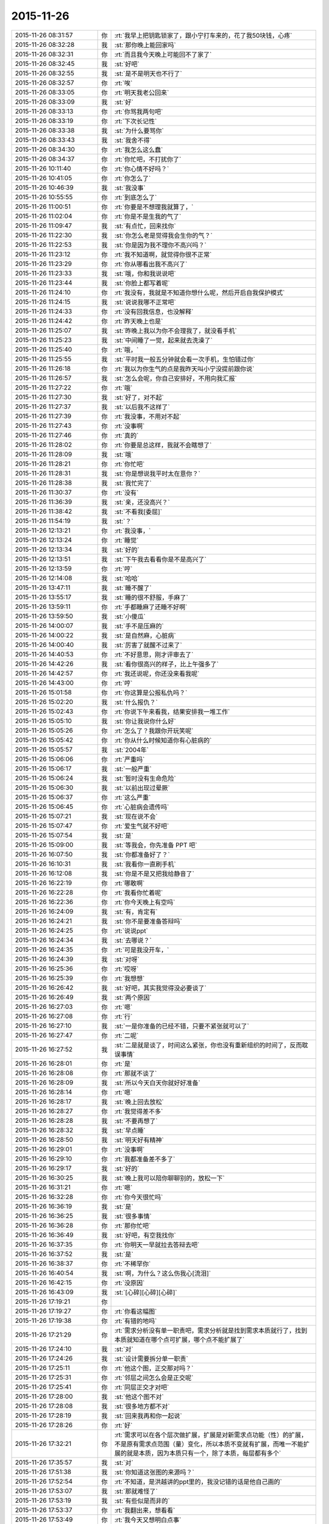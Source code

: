 2015-11-26
-------------

.. list-table::
   :widths: 25, 1, 60

   * - 2015-11-26 08:31:57
     - 你
     - :rt:`我早上把钥匙锁家了，跟小宁打车来的，花了我50块钱，心疼`
   * - 2015-11-26 08:32:28
     - 我
     - :st:`那你晚上能回家吗`
   * - 2015-11-26 08:32:31
     - 你
     - :rt:`而且我今天晚上可能回不了家了`
   * - 2015-11-26 08:32:45
     - 我
     - :st:`好吧`
   * - 2015-11-26 08:32:55
     - 我
     - :st:`是不是明天也不行了`
   * - 2015-11-26 08:32:57
     - 你
     - :rt:`唉`
   * - 2015-11-26 08:33:05
     - 你
     - :rt:`明天我老公回来`
   * - 2015-11-26 08:33:09
     - 我
     - :st:`好`
   * - 2015-11-26 08:33:13
     - 你
     - :rt:`你骂我两句吧`
   * - 2015-11-26 08:33:19
     - 你
     - :rt:`下次长记性`
   * - 2015-11-26 08:33:38
     - 我
     - :st:`为什么要骂你`
   * - 2015-11-26 08:33:43
     - 我
     - :st:`我舍不得`
   * - 2015-11-26 08:34:30
     - 你
     - :rt:`我怎么这么蠢`
   * - 2015-11-26 08:34:37
     - 你
     - :rt:`你忙吧，不打扰你了`
   * - 2015-11-26 10:11:40
     - 你
     - :rt:`你心情不好吗？`
   * - 2015-11-26 10:41:05
     - 你
     - :rt:`你怎么了`
   * - 2015-11-26 10:46:39
     - 我
     - :st:`我没事`
   * - 2015-11-26 10:55:55
     - 你
     - :rt:`到底怎么了`
   * - 2015-11-26 11:00:51
     - 你
     - :rt:`你要是不想理我就算了，`
   * - 2015-11-26 11:02:04
     - 你
     - :rt:`你是不是生我的气了`
   * - 2015-11-26 11:09:47
     - 我
     - :st:`有点忙，回来找你`
   * - 2015-11-26 11:22:30
     - 我
     - :st:`你怎么老是觉得我会生你的气？`
   * - 2015-11-26 11:22:53
     - 我
     - :st:`你是因为我不理你不高兴吗？`
   * - 2015-11-26 11:23:12
     - 你
     - :rt:`我不知道啊，就觉得你很不正常`
   * - 2015-11-26 11:23:29
     - 你
     - :rt:`你从哪看出我不高兴了`
   * - 2015-11-26 11:23:33
     - 我
     - :st:`哦，你和我说说吧`
   * - 2015-11-26 11:23:44
     - 我
     - :st:`你脸上都写着呢`
   * - 2015-11-26 11:24:10
     - 你
     - :rt:`我没有，我就是不知道你想什么呢，然后开启自我保护模式`
   * - 2015-11-26 11:24:15
     - 我
     - :st:`说说我哪不正常吧`
   * - 2015-11-26 11:24:33
     - 你
     - :rt:`没有回我信息，也没解释`
   * - 2015-11-26 11:24:42
     - 你
     - :rt:`昨天晚上也是`
   * - 2015-11-26 11:25:07
     - 我
     - :st:`昨晚上我以为你不会理我了，就没看手机`
   * - 2015-11-26 11:25:23
     - 我
     - :st:`中间睡了一觉，起来就去洗澡了`
   * - 2015-11-26 11:25:40
     - 你
     - :rt:`哦，`
   * - 2015-11-26 11:25:55
     - 我
     - :st:`平时我一般五分钟就会看一次手机，生怕错过你`
   * - 2015-11-26 11:26:18
     - 你
     - :rt:`我以为你生气的点是我昨天叫小宁没提前跟你说`
   * - 2015-11-26 11:26:57
     - 我
     - :st:`怎么会呢，你自己安排好，不用向我汇报`
   * - 2015-11-26 11:27:22
     - 你
     - :rt:`哦`
   * - 2015-11-26 11:27:30
     - 我
     - :st:`好了，对不起`
   * - 2015-11-26 11:27:37
     - 我
     - :st:`以后我不这样了`
   * - 2015-11-26 11:27:39
     - 你
     - :rt:`我没事，不用对不起`
   * - 2015-11-26 11:27:43
     - 你
     - :rt:`没事啊`
   * - 2015-11-26 11:27:46
     - 你
     - :rt:`真的`
   * - 2015-11-26 11:28:02
     - 你
     - :rt:`你要是总这样，我就不会瞎想了`
   * - 2015-11-26 11:28:09
     - 我
     - :st:`哦`
   * - 2015-11-26 11:28:21
     - 你
     - :rt:`你忙吧`
   * - 2015-11-26 11:28:31
     - 我
     - :st:`你是想说我平时太在意你？`
   * - 2015-11-26 11:28:38
     - 我
     - :st:`我忙完了`
   * - 2015-11-26 11:30:37
     - 你
     - :rt:`没有`
   * - 2015-11-26 11:36:39
     - 我
     - :st:`亲，还没高兴？`
   * - 2015-11-26 11:38:42
     - 我
     - :st:`不看我[委屈]`
   * - 2015-11-26 11:54:19
     - 我
     - :st:`？`
   * - 2015-11-26 12:13:21
     - 你
     - :rt:`我没事，`
   * - 2015-11-26 12:13:24
     - 你
     - :rt:`睡觉`
   * - 2015-11-26 12:13:34
     - 我
     - :st:`好的`
   * - 2015-11-26 12:13:51
     - 我
     - :st:`下午我去看看你是不是高兴了`
   * - 2015-11-26 12:13:59
     - 你
     - :rt:`哼`
   * - 2015-11-26 12:14:08
     - 我
     - :st:`哈哈`
   * - 2015-11-26 13:47:11
     - 我
     - :st:`睡不醒了`
   * - 2015-11-26 13:55:17
     - 我
     - :st:`睡的很不舒服，手麻了`
   * - 2015-11-26 13:59:11
     - 你
     - :rt:`手都睡麻了还睡不好啊`
   * - 2015-11-26 13:59:50
     - 我
     - :st:`小傻瓜`
   * - 2015-11-26 14:00:07
     - 我
     - :st:`手不是压麻的`
   * - 2015-11-26 14:00:22
     - 我
     - :st:`是自然麻，心脏病`
   * - 2015-11-26 14:00:40
     - 我
     - :st:`厉害了就醒不过来了`
   * - 2015-11-26 14:40:53
     - 你
     - :rt:`不好意思，刚才评审去了`
   * - 2015-11-26 14:42:26
     - 我
     - :st:`看你很高兴的样子，比上午强多了`
   * - 2015-11-26 14:42:57
     - 你
     - :rt:`我还说呢，你还没来看我呢`
   * - 2015-11-26 14:43:00
     - 你
     - :rt:`哼`
   * - 2015-11-26 15:01:58
     - 你
     - :rt:`你这算是公报私仇吗？`
   * - 2015-11-26 15:02:20
     - 我
     - :st:`什么报仇？`
   * - 2015-11-26 15:02:43
     - 你
     - :rt:`你说下午来看我，结果安排我一堆工作`
   * - 2015-11-26 15:05:10
     - 我
     - :st:`你让我说你什么好`
   * - 2015-11-26 15:05:26
     - 你
     - :rt:`怎么了？我跟你开玩笑呢`
   * - 2015-11-26 15:05:42
     - 你
     - :rt:`你从什么时候知道你有心脏病的`
   * - 2015-11-26 15:05:57
     - 我
     - :st:`2004年`
   * - 2015-11-26 15:06:06
     - 你
     - :rt:`严重吗`
   * - 2015-11-26 15:06:17
     - 我
     - :st:`一般严重`
   * - 2015-11-26 15:06:24
     - 我
     - :st:`暂时没有生命危险`
   * - 2015-11-26 15:06:30
     - 我
     - :st:`以前出现过晕厥`
   * - 2015-11-26 15:06:37
     - 你
     - :rt:`这么严重`
   * - 2015-11-26 15:06:45
     - 你
     - :rt:`心脏病会遗传吗`
   * - 2015-11-26 15:07:21
     - 我
     - :st:`现在说不会`
   * - 2015-11-26 15:07:47
     - 你
     - :rt:`爱生气就不好吧`
   * - 2015-11-26 15:07:54
     - 我
     - :st:`是`
   * - 2015-11-26 15:09:00
     - 我
     - :st:`等我会，你先准备 PPT 吧`
   * - 2015-11-26 16:07:50
     - 我
     - :st:`你都准备好了？`
   * - 2015-11-26 16:10:31
     - 我
     - :st:`我看你一直刷手机`
   * - 2015-11-26 16:12:08
     - 我
     - :st:`你是不是又把我给静音了`
   * - 2015-11-26 16:22:19
     - 你
     - :rt:`哪敢啊`
   * - 2015-11-26 16:22:28
     - 你
     - :rt:`我看你忙着呢`
   * - 2015-11-26 16:22:36
     - 你
     - :rt:`你今天晚上有空吗`
   * - 2015-11-26 16:24:09
     - 我
     - :st:`有，肯定有`
   * - 2015-11-26 16:24:21
     - 我
     - :st:`你不是要准备答辩吗`
   * - 2015-11-26 16:24:25
     - 你
     - :rt:`说说ppt`
   * - 2015-11-26 16:24:34
     - 我
     - :st:`去哪说？`
   * - 2015-11-26 16:24:35
     - 你
     - :rt:`可是我没开车，`
   * - 2015-11-26 16:24:39
     - 我
     - :st:`对呀`
   * - 2015-11-26 16:25:36
     - 你
     - :rt:`哎呀`
   * - 2015-11-26 16:25:39
     - 你
     - :rt:`我想想`
   * - 2015-11-26 16:26:42
     - 我
     - :st:`好吧，其实我觉得没必要谈了`
   * - 2015-11-26 16:26:49
     - 我
     - :st:`两个原因`
   * - 2015-11-26 16:27:03
     - 你
     - :rt:`嗯`
   * - 2015-11-26 16:27:08
     - 你
     - :rt:`行`
   * - 2015-11-26 16:27:10
     - 我
     - :st:`一是你准备的已经不错，只要不紧张就可以了`
   * - 2015-11-26 16:27:47
     - 你
     - :rt:`二呢`
   * - 2015-11-26 16:27:52
     - 我
     - :st:`二是就是谈了，时间这么紧张，你也没有重新组织的时间了，反而耽误事情`
   * - 2015-11-26 16:28:01
     - 你
     - :rt:`是`
   * - 2015-11-26 16:28:08
     - 你
     - :rt:`那就不谈了`
   * - 2015-11-26 16:28:09
     - 我
     - :st:`所以今天白天你就好好准备`
   * - 2015-11-26 16:28:14
     - 你
     - :rt:`嗯`
   * - 2015-11-26 16:28:17
     - 我
     - :st:`晚上回去放松`
   * - 2015-11-26 16:28:27
     - 你
     - :rt:`我觉得差不多`
   * - 2015-11-26 16:28:28
     - 我
     - :st:`不要再想了`
   * - 2015-11-26 16:28:32
     - 我
     - :st:`早点睡`
   * - 2015-11-26 16:28:50
     - 我
     - :st:`明天好有精神`
   * - 2015-11-26 16:29:01
     - 你
     - :rt:`没事啊`
   * - 2015-11-26 16:29:10
     - 你
     - :rt:`我都准备差不多了`
   * - 2015-11-26 16:29:17
     - 我
     - :st:`好的`
   * - 2015-11-26 16:30:25
     - 我
     - :st:`晚上我可以陪你聊聊别的，放松一下`
   * - 2015-11-26 16:31:21
     - 你
     - :rt:`嗯`
   * - 2015-11-26 16:32:28
     - 你
     - :rt:`你今天很忙吗`
   * - 2015-11-26 16:36:19
     - 我
     - :st:`是`
   * - 2015-11-26 16:36:25
     - 我
     - :st:`很多事情`
   * - 2015-11-26 16:36:28
     - 你
     - :rt:`那你忙吧`
   * - 2015-11-26 16:36:49
     - 我
     - :st:`好吧，有空我找你`
   * - 2015-11-26 16:37:35
     - 你
     - :rt:`你明天一早就拉去答辩去吧`
   * - 2015-11-26 16:37:52
     - 我
     - :st:`是`
   * - 2015-11-26 16:38:37
     - 你
     - :rt:`不稀罕你`
   * - 2015-11-26 16:40:54
     - 我
     - :st:`啊，为什么？这么伤我心[流泪]`
   * - 2015-11-26 16:42:15
     - 你
     - :rt:`没原因`
   * - 2015-11-26 16:43:09
     - 我
     - :st:`[心碎][心碎][心碎]`
   * - 2015-11-26 17:19:21
     - 你
     - .. image:: images/18562.jpg
          :width: 100px
   * - 2015-11-26 17:19:27
     - 你
     - :rt:`你看这幅图`
   * - 2015-11-26 17:19:38
     - 你
     - :rt:`有错的地吗`
   * - 2015-11-26 17:21:29
     - 你
     - :rt:`需求分析没有单一职责吧，需求分析就是找到需求本质就行了，找到本质就知道在哪个点可扩展，哪个点不能扩展了`
   * - 2015-11-26 17:24:10
     - 我
     - :st:`对`
   * - 2015-11-26 17:24:26
     - 我
     - :st:`设计需要拆分单一职责`
   * - 2015-11-26 17:25:11
     - 你
     - :rt:`他这个图，正交那对吗？`
   * - 2015-11-26 17:25:31
     - 你
     - :rt:`邻层之间怎么会是正交呢`
   * - 2015-11-26 17:25:41
     - 你
     - :rt:`同层正交才对吧`
   * - 2015-11-26 17:28:00
     - 我
     - :st:`他这个图不对`
   * - 2015-11-26 17:28:08
     - 我
     - :st:`很多地方都不对`
   * - 2015-11-26 17:28:19
     - 我
     - :st:`回来我再和你一起说`
   * - 2015-11-26 17:28:26
     - 你
     - :rt:`好`
   * - 2015-11-26 17:32:21
     - 你
     - :rt:`需求可以在各个层次做扩展，扩展是对新需求点功能（性）的扩展，不是原有需求点范围（量）变化，所以本质不变就有扩展，而唯一不能扩展的就是本质，因为本质只有一个，除了本质，每层都有多个`
   * - 2015-11-26 17:35:57
     - 我
     - :st:`对`
   * - 2015-11-26 17:51:38
     - 我
     - :st:`你知道这张图的来源吗？`
   * - 2015-11-26 17:52:54
     - 你
     - :rt:`不知道，是洪越讲的ppt里的，我没记错的话是他自己画的`
   * - 2015-11-26 17:53:07
     - 我
     - :st:`那就难怪了`
   * - 2015-11-26 17:53:19
     - 我
     - :st:`有些似是而非的`
   * - 2015-11-26 17:53:37
     - 你
     - :rt:`我翻出来，想看看`
   * - 2015-11-26 17:53:49
     - 你
     - :rt:`我今天又想明白点事`
   * - 2015-11-26 17:54:35
     - 我
     - :st:`亲，你歇会你的脑子好不好`
   * - 2015-11-26 17:55:32
     - 你
     - :rt:`我没事干，我想明白越多，答辩答得越好啊`
   * - 2015-11-26 17:55:48
     - 我
     - :st:`千万别`
   * - 2015-11-26 17:56:07
     - 你
     - :rt:`你别担心我了，我喜欢想`
   * - 2015-11-26 17:56:33
     - 我
     - :st:`你刚想明白的说的时候会显得比较乱`
   * - 2015-11-26 17:56:43
     - 我
     - :st:`我就是担心你老想需求`
   * - 2015-11-26 17:56:44
     - 你
     - :rt:`我昨天和今天听你5月份那次培训的视频了，你讲的我都能听懂`
   * - 2015-11-26 17:56:54
     - 我
     - :st:`SOLID？`
   * - 2015-11-26 17:57:00
     - 你
     - :rt:`是`
   * - 2015-11-26 17:57:10
     - 我
     - :st:`真聪明`
   * - 2015-11-26 17:57:25
     - 你
     - :rt:`我就听了单一职责和开闭原则`
   * - 2015-11-26 17:57:37
     - 你
     - :rt:`就是上，下没听`
   * - 2015-11-26 17:58:01
     - 你
     - :rt:`因为我记得你那次讲了很多需求的，所以昨天就找来听了听`
   * - 2015-11-26 17:58:18
     - 我
     - :st:`是，单一职责之前是需求`
   * - 2015-11-26 17:58:22
     - 你
     - :rt:`我下班的时候随口问了他们一个问题`
   * - 2015-11-26 17:58:29
     - 你
     - :rt:`他们都答不上来`
   * - 2015-11-26 17:58:35
     - 我
     - :st:`不过这个需求和你所处理的需求不太一样`
   * - 2015-11-26 17:58:40
     - 我
     - :st:`你问得什么`
   * - 2015-11-26 17:58:46
     - 你
     - :rt:`我知道，你都讲了，我知道`
   * - 2015-11-26 17:59:08
     - 我
     - :st:`好的`
   * - 2015-11-26 17:59:12
     - 你
     - :rt:`我做的需求分析，跟研发的分析需求完全就是两回事`
   * - 2015-11-26 17:59:40
     - 你
     - :rt:`我问的开闭原则的开点和闭点怎么选`
   * - 2015-11-26 18:00:05
     - 我
     - :st:`哈哈，你把他们问死了`
   * - 2015-11-26 18:00:08
     - 你
     - :rt:`你在视频里也讲了`
   * - 2015-11-26 18:00:17
     - 你
     - :rt:`他们全都不知道`
   * - 2015-11-26 18:01:24
     - 你
     - :rt:`要从软件需求规格说明书中找，找到了，说明对研发的需求分析已经比较透彻了`
   * - 2015-11-26 18:01:45
     - 我
     - :st:`是`
   * - 2015-11-26 18:02:11
     - 你
     - :rt:`我当时在5月份你培训的时候，你说的我一句话都听不懂，不骗你`
   * - 2015-11-26 18:02:36
     - 你
     - :rt:`我昨天听的时候觉得你的逻辑特别严密，我都能感觉出来你是怎么想的`
   * - 2015-11-26 18:02:41
     - 你
     - :rt:`好神奇`
   * - 2015-11-26 18:03:25
     - 我
     - :st:`你在进步呀`
   * - 2015-11-26 18:03:43
     - 你
     - :rt:`嗯`
   * - 2015-11-26 18:10:53
     - 我
     - :st:`说点别的吧`
   * - 2015-11-26 18:11:31
     - 我
     - :st:`你怎么老是认为我生气`
   * - 2015-11-26 18:12:15
     - 你
     - :rt:`怕你生气`
   * - 2015-11-26 18:13:04
     - 你
     - :rt:`怕你不要我了`
   * - 2015-11-26 18:13:15
     - 你
     - :rt:`这句话是不是有点暧昧`
   * - 2015-11-26 18:13:17
     - 我
     - :st:`我知道你怕，我是说你为什么会想到我生气`
   * - 2015-11-26 18:13:30
     - 我
     - :st:`是，非常暧昧[偷笑]`
   * - 2015-11-26 18:13:52
     - 你
     - :rt:`那不然呢`
   * - 2015-11-26 18:14:09
     - 你
     - :rt:`除了生气还有什么情绪会让你不要我`
   * - 2015-11-26 18:16:52
     - 我
     - :st:`我说过即使生气我也不会不要你`
   * - 2015-11-26 18:17:21
     - 你
     - :rt:`那可不一定`
   * - 2015-11-26 18:18:00
     - 我
     - :st:`一定的`
   * - 2015-11-26 18:18:06
     - 我
     - :st:`不对`
   * - 2015-11-26 18:18:25
     - 我
     - :st:`我怎么觉得我掉坑里了`
   * - 2015-11-26 18:19:24
     - 你
     - :rt:`我没反应过来`
   * - 2015-11-26 18:20:42
     - 我
     - :st:`你不会就是要我说无论如何都不会不要你，然后以后你就敢...[抓狂]`
   * - 2015-11-26 18:21:20
     - 你
     - :rt:`这也算坑？[呲牙]`
   * - 2015-11-26 18:22:15
     - 我
     - :st:`啊`
   * - 2015-11-26 18:22:27
     - 我
     - :st:`看样子还有比这厉害的`
   * - 2015-11-26 18:22:43
     - 我
     - :st:`我是不是已经掉了好多次了`
   * - 2015-11-26 18:22:44
     - 你
     - :rt:`Maybe`
   * - 2015-11-26 18:22:50
     - 我
     - :st:`[抓狂][抓狂][抓狂]`
   * - 2015-11-26 18:23:06
     - 我
     - :st:`没法再好好说话了吗`
   * - 2015-11-26 18:29:47
     - 你
     - :rt:`看你`
   * - 2015-11-26 18:36:29
     - 我
     - :st:`你回家吗？`
   * - 2015-11-26 18:49:31
     - 你
     - :rt:`来小宁这了`
   * - 2015-11-26 18:49:43
     - 你
     - :rt:`不想住宿舍`
   * - 2015-11-26 18:54:05
     - 我
     - :st:`好的`
   * - 2015-11-26 18:57:19
     - 我
     - :st:`那就是说晚上你还是没空和我聊天？`
   * - 2015-11-26 18:58:14
     - 你
     - :rt:`有啊`
   * - 2015-11-26 18:58:16
     - 你
     - :rt:`有`
   * - 2015-11-26 19:05:40
     - 我
     - :st:`那我就等你吧`
   * - 2015-11-26 19:45:24
     - 你
     - :rt:`你回家了吗？`
   * - 2015-11-26 19:46:10
     - 我
     - :st:`马上走`
   * - 2015-11-26 19:46:28
     - 你
     - :rt:`你是不是不想跟我聊天了`
   * - 2015-11-26 19:47:36
     - 我
     - :st:`想呀`
   * - 2015-11-26 19:47:40
     - 我
     - :st:`很想呀`
   * - 2015-11-26 19:52:55
     - 我
     - :st:`只是觉得你和小宁聊天，没空理我了`
   * - 2015-11-26 19:59:54
     - 你
     - :rt:`感觉特别勉强`
   * - 2015-11-26 20:00:13
     - 你
     - :rt:`你明天9:30就去答辩了`
   * - 2015-11-26 20:03:10
     - 我
     - :st:`是`
   * - 2015-11-26 20:03:26
     - 我
     - :st:`一点都不勉强，真的是很想`
   * - 2015-11-26 20:14:31
     - 我
     - :st:`可是你真的有空吗？`
   * - 2015-11-26 20:25:48
     - 你
     - :rt:`有空`
   * - 2015-11-26 20:25:59
     - 你
     - :rt:`我想跟你聊`
   * - 2015-11-26 20:26:14
     - 我
     - :st:`好呀`
   * - 2015-11-26 20:26:34
     - 我
     - :st:`可是我已经等你半小时了`
   * - 2015-11-26 20:26:49
     - 你
     - :rt:`哈哈`
   * - 2015-11-26 20:27:06
     - 你
     - :rt:`我在听你的培训`
   * - 2015-11-26 20:27:22
     - 我
     - :st:`别听了，会影响你的`
   * - 2015-11-26 20:28:01
     - 我
     - :st:`那个培训我好多东西没有讲透，里面很多概念似是而非`
   * - 2015-11-26 20:28:02
     - 你
     - :rt:`为什么`
   * - 2015-11-26 20:28:29
     - 我
     - :st:`你要是想听，我回来给你单独讲`
   * - 2015-11-26 20:28:38
     - 你
     - :rt:`哪有时间啊`
   * - 2015-11-26 20:29:51
     - 你
     - :rt:`开闭原则和单一职责是正交的吗？`
   * - 2015-11-26 20:30:26
     - 我
     - :st:`你现在可以给我打电话，和你聊十分钟我就到家了`
   * - 2015-11-26 20:30:37
     - 你
     - :rt:`不打`
   * - 2015-11-26 20:30:45
     - 你
     - :rt:`太冷了，我不跟你聊了`
   * - 2015-11-26 20:30:58
     - 你
     - :rt:`等你回家再聊`
   * - 2015-11-26 20:31:04
     - 我
     - :st:`我用耳机，不冻手`
   * - 2015-11-26 20:31:08
     - 你
     - :rt:`好`
   * - 2015-11-26 21:48:41
     - 我
     - :st:`亲，你知道咱俩聊了多久`
   * - 2015-11-26 22:34:47
     - 你
     - :rt:`知道`
   * - 2015-11-26 22:34:54
     - 你
     - :rt:`我刚才洗澡去了`
   * - 2015-11-26 22:35:16
     - 我
     - :st:`好的，困了吗`
   * - 2015-11-26 22:35:25
     - 你
     - :rt:`我也没觉得聊很久啊，结果`
   * - 2015-11-26 22:35:28
     - 你
     - :rt:`还行`
   * - 2015-11-26 22:35:34
     - 我
     - :st:`好`
   * - 2015-11-26 22:35:36
     - 你
     - :rt:`特别渴，喝点水`
   * - 2015-11-26 22:35:47
     - 你
     - :rt:`我刚烧了点水`
   * - 2015-11-26 22:35:51
     - 你
     - :rt:`你困吗？`
   * - 2015-11-26 22:36:32
     - 我
     - :st:`我不困`
   * - 2015-11-26 22:37:26
     - 我
     - :st:`我主要还是怕你明天答辩没精神`
   * - 2015-11-26 22:37:37
     - 你
     - :rt:`还好`
   * - 2015-11-26 22:37:40
     - 你
     - :rt:`没事啦`
   * - 2015-11-26 22:37:46
     - 你
     - :rt:`就30分钟`
   * - 2015-11-26 22:38:23
     - 我
     - :st:`好的`
   * - 2015-11-26 22:38:49
     - 你
     - :rt:`不知道说什么了`
   * - 2015-11-26 22:38:56
     - 你
     - :rt:`你有什么跟我说的`
   * - 2015-11-26 22:39:12
     - 你
     - :rt:`你特别怕我紧张`
   * - 2015-11-26 22:39:27
     - 我
     - :st:`是`
   * - 2015-11-26 22:39:41
     - 我
     - :st:`算了，不说答辩了`
   * - 2015-11-26 22:39:46
     - 我
     - :st:`说说其他的吧`
   * - 2015-11-26 22:39:49
     - 你
     - :rt:`那说什么`
   * - 2015-11-26 22:39:56
     - 我
     - :st:`你说吧`
   * - 2015-11-26 22:40:18
     - 你
     - :rt:`我本来今天有很多需求的事跟你说来着`
   * - 2015-11-26 22:40:22
     - 你
     - :rt:`现在忘了`
   * - 2015-11-26 22:40:45
     - 我
     - :st:`也不说需求了，不谈工作`
   * - 2015-11-26 22:40:55
     - 你
     - :rt:`老杨上去后，会不会不看工时了`
   * - 2015-11-26 22:41:25
     - 我
     - :st:`他现在也没空看工时了`
   * - 2015-11-26 22:41:37
     - 你
     - :rt:`他怎么忙成这样`
   * - 2015-11-26 22:41:39
     - 你
     - :rt:`哈哈`
   * - 2015-11-26 22:42:19
     - 我
     - :st:`他不是要接8a 产品线`
   * - 2015-11-26 22:42:24
     - 你
     - :rt:`杨总会换办公室吗`
   * - 2015-11-26 22:42:34
     - 我
     - :st:`现在正在整明年的部门规划`
   * - 2015-11-26 22:42:41
     - 你
     - :rt:`接产品线指什么`
   * - 2015-11-26 22:43:00
     - 你
     - :rt:`是以前赵总的活吗`
   * - 2015-11-26 22:43:02
     - 我
     - :st:`从售前到售后所有和8a 相关的`
   * - 2015-11-26 22:43:10
     - 我
     - :st:`是，明年赵总管8t`
   * - 2015-11-26 22:43:25
     - 你
     - :rt:`那一部也让他管？`
   * - 2015-11-26 22:43:53
     - 我
     - :st:`不是`
   * - 2015-11-26 22:44:12
     - 我
     - :st:`产品行销部里面8a 产品线`
   * - 2015-11-26 22:44:24
     - 你
     - :rt:`哦`
   * - 2015-11-26 22:44:38
     - 你
     - :rt:`8t也有产品行销部吗？`
   * - 2015-11-26 22:44:49
     - 我
     - :st:`说反了`
   * - 2015-11-26 22:45:11
     - 我
     - :st:`产品行销部也要管8t 的售前售后`
   * - 2015-11-26 22:45:12
     - 你
     - :rt:`晕了`
   * - 2015-11-26 22:45:39
     - 你
     - :rt:`算了，`
   * - 2015-11-26 22:45:42
     - 你
     - :rt:`不管了`
   * - 2015-11-26 22:45:52
     - 你
     - :rt:`以后还会开晨会吗？`
   * - 2015-11-26 22:46:08
     - 我
     - :st:`开`
   * - 2015-11-26 22:46:21
     - 你
     - :rt:`你今天是不是很累`
   * - 2015-11-26 22:46:32
     - 你
     - :rt:`你们年底都挺忙的`
   * - 2015-11-26 22:46:35
     - 你
     - :rt:`好多规划`
   * - 2015-11-26 22:46:57
     - 我
     - :st:`我还行，就是比较紧张`
   * - 2015-11-26 22:47:05
     - 我
     - :st:`需要考虑的事情太多`
   * - 2015-11-26 22:47:14
     - 你
     - :rt:`是`
   * - 2015-11-26 22:47:51
     - 我
     - :st:`说不聊工作还是说了半天`
   * - 2015-11-26 22:48:05
     - 我
     - :st:`咱俩除了这些就没得聊了吗`
   * - 2015-11-26 22:48:06
     - 你
     - :rt:`那聊什么`
   * - 2015-11-26 22:48:21
     - 我
     - :st:`看你呀`
   * - 2015-11-26 22:48:23
     - 你
     - :rt:`你想聊什么`
   * - 2015-11-26 22:48:54
     - 我
     - :st:`我什么都可以聊`
   * - 2015-11-26 22:51:43
     - 我
     - :st:`？`
   * - 2015-11-26 23:34:46
     - 我
     - :st:`？`